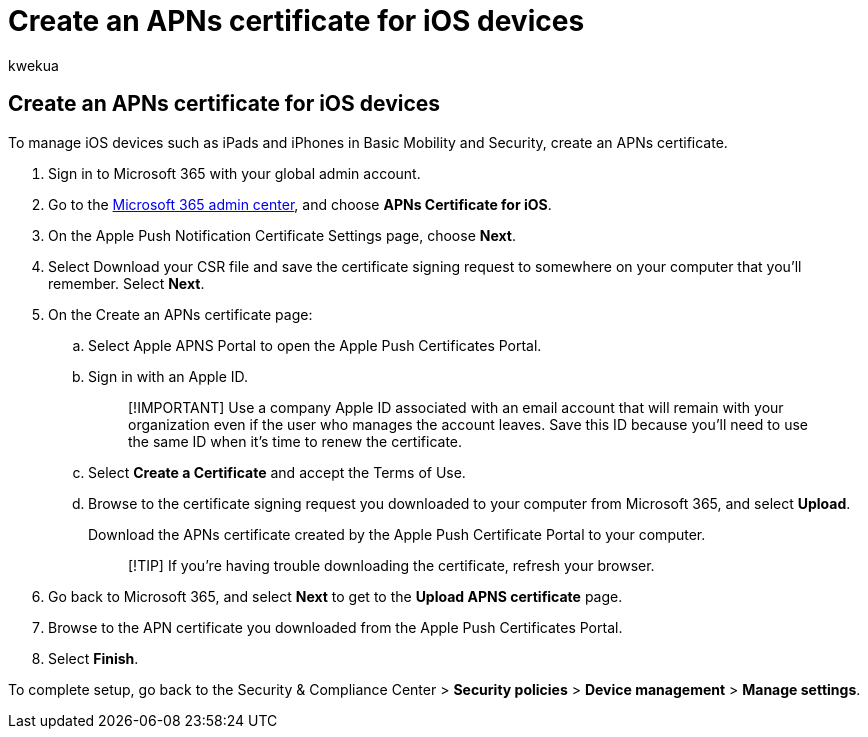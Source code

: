 = Create an APNs certificate for iOS devices
:audience: Admin
:author: kwekua
:description: To manage iOS devices such as iPads and iPhones in Basic Mobility and Security, begin by creating an APNs certificate.
:f1.keywords: NOCSH
:manager: scotv
:ms.author: kwekua
:ms.collection: ["M365-subscription-management", "Adm_O365", "Adm_TOC"]
:ms.custom: AdminSurgePortfolio
:ms.localizationpriority: medium
:ms.service: o365-administration
:ms.topic: article

== Create an APNs certificate for iOS devices

To manage iOS devices such as iPads and iPhones in Basic Mobility and Security, create an APNs certificate.

. Sign in to Microsoft 365 with your global admin account.
. Go to the https://portal.office.com/adminportal/home?#/MifoDevices[Microsoft 365 admin center], and choose *APNs Certificate for iOS*.
. On the Apple Push Notification Certificate Settings page, choose *Next*.
. Select Download your CSR file and save the certificate signing request to somewhere on your computer that you'll remember.
Select *Next*.
. On the Create an APNs certificate page:
 .. Select Apple APNS Portal to open the Apple Push Certificates Portal.
 .. Sign in with an Apple ID.
+
____
[!IMPORTANT] Use a company Apple ID associated with an email account that will remain with your organization even if the user who manages the account leaves.
Save this ID because you'll need to use the same ID when it's time to renew the certificate.
____

 .. Select *Create a Certificate* and accept the Terms of Use.
 .. Browse to the certificate signing request you downloaded to your computer from Microsoft 365, and select *Upload*.
+
Download the APNs certificate created by the Apple Push Certificate Portal to your computer.
+
____
[!TIP] If you're having trouble downloading the certificate, refresh your browser.
____
. Go back to Microsoft 365, and select *Next* to get to the *Upload APNS certificate* page.
. Browse to the APN certificate you downloaded from the Apple Push Certificates Portal.
. Select *Finish*.

To complete setup, go back to the Security & Compliance Center > *Security policies* > *Device management* > *Manage settings*.
